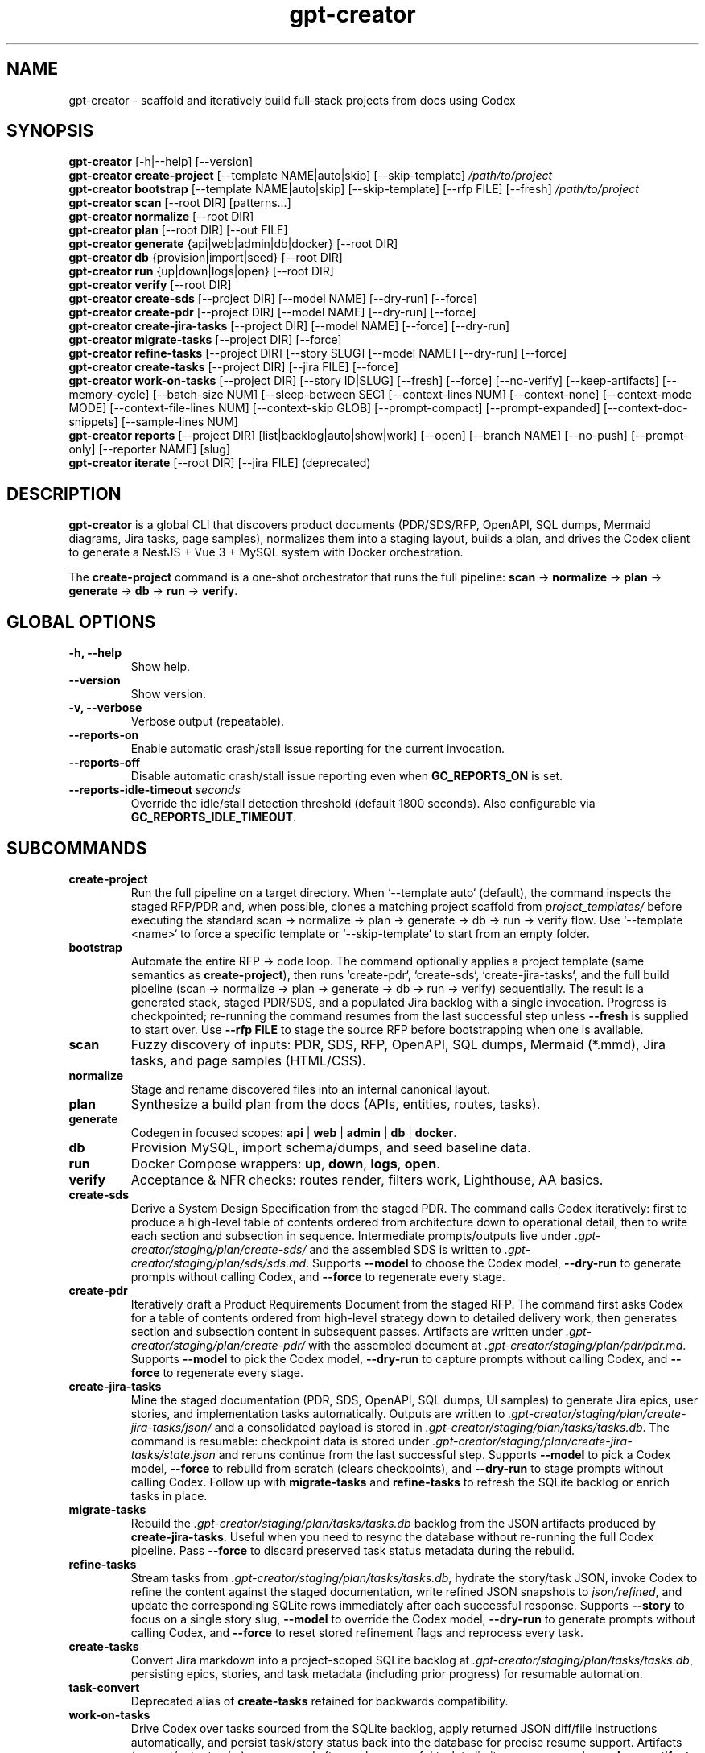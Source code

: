 .\" =========================================================================
.\" gpt-creator(1) — CLI for bootstrapping projects with Codex
.\" =========================================================================
.TH gpt-creator 1 "2025-09-23" "gpt-creator" "User Commands"
.SH NAME
gpt-creator \- scaffold and iteratively build full‑stack projects from docs using Codex
.SH SYNOPSIS
.B gpt-creator
[\-h|\-\-help] [\-\-version]
.br
.B gpt-creator create-project
[\-\-template NAME|auto|skip] [\-\-skip-template]
.I /path/to/project
.br
.B gpt-creator bootstrap
[\-\-template NAME|auto|skip] [\-\-skip-template] [\-\-rfp FILE] [\-\-fresh]
.I /path/to/project
.br
.B gpt-creator scan
[\-\-root DIR] [patterns...]
.br
.B gpt-creator normalize
[\-\-root DIR]
.br
.B gpt-creator plan
[\-\-root DIR] [\-\-out FILE]
.br
.B gpt-creator generate
{api|web|admin|db|docker} [\-\-root DIR]
.br
.B gpt-creator db
{provision|import|seed} [\-\-root DIR]
.br
.B gpt-creator run
{up|down|logs|open} [\-\-root DIR]
.br
.B gpt-creator verify
[\-\-root DIR]
.br
.B gpt-creator create-sds
[\-\-project DIR] [\-\-model NAME] [\-\-dry-run] [\-\-force]
.br
.B gpt-creator create-pdr
[\-\-project DIR] [\-\-model NAME] [\-\-dry-run] [\-\-force]
.br
.B gpt-creator create-jira-tasks
[\-\-project DIR] [\-\-model NAME] [\-\-force] [\-\-dry-run]
.br
.B gpt-creator migrate-tasks
[\-\-project DIR] [\-\-force]
.br
.B gpt-creator refine-tasks
[\-\-project DIR] [\-\-story SLUG] [\-\-model NAME] [\-\-dry-run] [\-\-force]
.br
.B gpt-creator create-tasks
[\-\-project DIR] [\-\-jira FILE] [\-\-force]
.br
.B gpt-creator work-on-tasks
[\-\-project DIR] [\-\-story ID|SLUG] [\-\-fresh] [\-\-force] [\-\-no-verify] [\-\-keep-artifacts] [\-\-memory-cycle] [\-\-batch-size NUM] [\-\-sleep-between SEC] [\-\-context-lines NUM] [\-\-context-none] [\-\-context-mode MODE] [\-\-context-file-lines NUM] [\-\-context-skip GLOB] [\-\-prompt-compact] [\-\-prompt-expanded] [\-\-context-doc-snippets] [\-\-sample-lines NUM]
.br
.B gpt-creator reports
[\-\-project DIR] [list|backlog|auto|show|work] [\-\-open] [\-\-branch NAME] [\-\-no-push] [\-\-prompt-only] [\-\-reporter NAME] [slug]
.br
.B gpt-creator iterate
[\-\-root DIR] [\-\-jira FILE] (deprecated)
.SH DESCRIPTION
\fBgpt-creator\fR is a global CLI that discovers product documents (PDR/SDS/RFP,
OpenAPI, SQL dumps, Mermaid diagrams, Jira tasks, page samples), normalizes them
into a staging layout, builds a plan, and drives the Codex client to generate a
NestJS + Vue 3 + MySQL system with Docker orchestration.
.PP
The \fBcreate-project\fR command is a one‑shot orchestrator that runs the full
pipeline: \fBscan\fR → \fBnormalize\fR → \fBplan\fR → \fBgenerate\fR → \fBdb\fR → \fBrun\fR → \fBverify\fR.
.SH GLOBAL OPTIONS
.TP
.B \-h, \-\-help
Show help.
.TP
.B \-\-version
Show version.
.TP
.B \-v, \-\-verbose
Verbose output (repeatable).
.TP
.B \-\-reports-on
Enable automatic crash/stall issue reporting for the current invocation.
.TP
.B \-\-reports-off
Disable automatic crash/stall issue reporting even when \fBGC_REPORTS_ON\fR is set.
.TP
.B \-\-reports-idle-timeout \fIseconds\fR
Override the idle/stall detection threshold (default 1800 seconds). Also configurable via \fBGC_REPORTS_IDLE_TIMEOUT\fR.
.SH SUBCOMMANDS
.TP
.B create-project
Run the full pipeline on a target directory. When `--template auto` (default),
the command inspects the staged RFP/PDR and, when possible, clones a matching
project scaffold from \fIproject_templates/\fR before executing the standard
scan → normalize → plan → generate → db → run → verify flow. Use
`--template <name>` to force a specific template or `--skip-template` to start
from an empty folder.
.TP
.B bootstrap
Automate the entire RFP → code loop. The command optionally applies a project
template (same semantics as \fBcreate-project\fR), then runs `create-pdr`,
`create-sds`, `create-jira-tasks`, and the full build pipeline (scan → normalize
→ plan → generate → db → run → verify) sequentially. The result is a generated
stack, staged PDR/SDS, and a populated Jira backlog with a single invocation.
Progress is checkpointed; re-running the command resumes from the last
successful step unless \fB--fresh\fR is supplied to start over. Use
\fB--rfp FILE\fR to stage the source RFP before bootstrapping when one is
available.
.TP
.B scan
Fuzzy discovery of inputs: PDR, SDS, RFP, OpenAPI, SQL dumps, Mermaid (*.mmd),
Jira tasks, and page samples (HTML/CSS).
.TP
.B normalize
Stage and rename discovered files into an internal canonical layout.
.TP
.B plan
Synthesize a build plan from the docs (APIs, entities, routes, tasks).
.TP
.B generate
Codegen in focused scopes: \fBapi\fR | \fBweb\fR | \fBadmin\fR | \fBdb\fR | \fBdocker\fR.
.TP
.B db
Provision MySQL, import schema/dumps, and seed baseline data.
.TP
.B run
Docker Compose wrappers: \fBup\fR, \fBdown\fR, \fBlogs\fR, \fBopen\fR.
.TP
.B verify
Acceptance & NFR checks: routes render, filters work, Lighthouse, AA basics.
.TP
.B create-sds
Derive a System Design Specification from the staged PDR. The command calls Codex
iteratively: first to produce a high-level table of contents ordered from
architecture down to operational detail, then to write each section and
subsection in sequence. Intermediate prompts/outputs live under
\fI.gpt-creator/staging/plan/create-sds/\fR and the assembled SDS is written to
\fI.gpt-creator/staging/plan/sds/sds.md\fR. Supports \fB--model\fR to choose the
Codex model, \fB--dry-run\fR to generate prompts without calling Codex, and
\fB--force\fR to regenerate every stage.
.TP
.B create-pdr
Iteratively draft a Product Requirements Document from the staged RFP. The
command first asks Codex for a table of contents ordered from high-level
strategy down to detailed delivery work, then generates section and subsection
content in subsequent passes. Artifacts are written under
\fI.gpt-creator/staging/plan/create-pdr/\fR with the assembled document at
\fI.gpt-creator/staging/plan/pdr/pdr.md\fR. Supports \fB--model\fR to pick the
Codex model, \fB--dry-run\fR to capture prompts without calling Codex, and
\fB--force\fR to regenerate every stage.
.TP
.B create-jira-tasks
Mine the staged documentation (PDR, SDS, OpenAPI, SQL dumps, UI samples) to generate Jira epics, user stories, and implementation tasks automatically. Outputs are written to \fI.gpt-creator/staging/plan/create-jira-tasks/json/\fR and a consolidated payload is stored in \fI.gpt-creator/staging/plan/tasks/tasks.db\fR. The command is resumable: checkpoint data is stored under \fI.gpt-creator/staging/plan/create-jira-tasks/state.json\fR and reruns continue from the last successful step. Supports \fB--model\fR to pick a Codex model, \fB--force\fR to rebuild from scratch (clears checkpoints), and \fB--dry-run\fR to stage prompts without calling Codex. Follow up with \fBmigrate-tasks\fR and \fBrefine-tasks\fR to refresh the SQLite backlog or enrich tasks in place.
.TP
.B migrate-tasks
Rebuild the \fI.gpt-creator/staging/plan/tasks/tasks.db\fR backlog from the JSON artifacts produced by \fBcreate-jira-tasks\fR. Useful when you need to resync the database without re-running the full Codex pipeline. Pass \fB--force\fR to discard preserved task status metadata during the rebuild.
.TP
.B refine-tasks
Stream tasks from \fI.gpt-creator/staging/plan/tasks/tasks.db\fR, hydrate the story/task JSON, invoke Codex to refine the content against the staged documentation, write refined JSON snapshots to \fIjson/refined\fR, and update the corresponding SQLite rows immediately after each successful response. Supports \fB--story\fR to focus on a single story slug, \fB--model\fR to override the Codex model, \fB--dry-run\fR to generate prompts without calling Codex, and \fB--force\fR to reset stored refinement flags and reprocess every task.
.TP
.B create-tasks
Convert Jira markdown into a project-scoped SQLite backlog at \fI.gpt-creator/staging/plan/tasks/tasks.db\fR, persisting epics, stories, and task metadata (including prior progress) for resumable automation.
.TP
.B task-convert
Deprecated alias of \fBcreate-tasks\fR retained for backwards compatibility.
.TP
.B work-on-tasks
Drive Codex over tasks sourced from the SQLite backlog, apply returned JSON diff/file instructions automatically, and persist task/story status back into the database for precise resume support.
Artifacts (prompt/output pairs) are removed after each successful task to limit memory use unless \fB--keep-artifacts\fR is supplied.
Use \fB--batch-size\fR to pause after a fixed number of tasks and \fB--sleep-between\fR to insert delays between Codex runs when conserving resources.
\fB--context-lines\fR controls how many lines from the shared context appendix are appended to each prompt (default 400) and \fB--context-none\fR omits that appendix entirely for minimal prompts.
\fB--context-mode\fR selects the appendix strategy: \fIdigest\fR (default) summarises staged files into short hashed excerpts, while \fIraw\fR streams the literal tail produced by \fB--context-lines\fR.
\fB--context-file-lines\fR clips each staged document before inclusion, while \fB--context-skip\fR accepts repeatable glob patterns to drop noisy files (for example, \fB--context-skip '*.css'\fR).
\fB--prompt-compact\fR keeps the default compact instruction/schema block, while \fB--prompt-expanded\fR restores the legacy verbose guidance if you need the older behaviour.
\fB--context-doc-snippets\fR resolves known document references/endpoints to staged files and injects compact hashed summaries in place of broad shared-context dumps.
Set \fBGC_CONTEXT_INCLUDE_UI=1\fR when you need the legacy raw UI dumps preserved in the generated context file.
`work-on-tasks` now assumes `.gpt-creator/staging/plan/tasks/tasks.db` already exists; populate it with \fBgpt-creator create-tasks\fR (or `create-jira-tasks` + `migrate-tasks`) before invoking the loop.
\fB--fresh\fR restarts from the first story without mutating stored progress, while \fB--force\fR additionally resets every story/task status in the database back to `pending` before the loop begins.
\fB--sample-lines\fR (default 0) streams minified sample payload chunks on demand; increase the value when a task needs raw request/response bodies beyond the default digest.
\fB--memory-cycle\fR processes one task per invocation, performs a best-effort memory trim (including Docker cache pruning), and automatically restarts the command so long backlogs stay within bounded RAM.
.TP
.B reports
Inspect captured crash/stall reports under \fIPROJECT_ROOT/.gpt-creator/logs/issue-reports/\fR. Without arguments the command lists reports (newest first) with their slug identifiers; provide a slug (or use \fBshow\fR) to print the matching YAML. Pass \fB--open\fR to launch the report in \fBEDITOR_CMD\fR for annotation, and \fB--project\fR to target a different workspace. Use \fBbacklog\fR to filter to open issues and surface a popularity score derived from recorded likes/comments so maintainers can prioritise high-signal bugs. \fBauto\fR sweeps every matching report (defaulting to the current reporter or an explicit \fB--reporter\fR) and resolves them sequentially with Codex, honouring \fB--no-push\fR/\fB--prompt-only\fR. \fBwork <slug>\fR prepares a Codex prompt, marks the report in progress, and directs Codex to implement, commit, and push the fix (override with \fB--branch\fR, \fB--no-push\fR, or \fB--prompt-only\fR).
.TP
.B iterate
Deprecated legacy Jira loop. The command runs with a deprecation warning; prefer \fBcreate-tasks\fR followed by \fBwork-on-tasks\fR.
.SH ENVIRONMENT
.TP
.B OPENAI_API_KEY
API key for Codex / GPT‑5‑high usage.
.TP
.B CODEX_BASE_URL
Override Codex API base (optional).
.TP
.B GPT_CREATOR_CONFIG
Path to config file (default: \fI~/.config/gpt-creator/config.yaml\fR).
.TP
.B DOCKER_HOST, MYSQL_* 
Standard Docker/MySQL variables honored by helpers.
.TP
.B GC_REPORTS_ON
Set to 1 to enable automatic crash/stall issue reporting by default (overridden by \fB--reports-off\fR).
.TP
.B GC_REPORTS_IDLE_TIMEOUT
Idle/stall detection threshold in seconds (default 1800).
.TP
.B GC_REPORTER
Override reporter name stored in new issue reports (defaults to git \fIuser.name\fR or \fB$USER\fR).
.TP
.B GC_REPORT_ASSIGNEE
Override the assignee recorded when Codex starts working on a report (defaults to \fBGC_REPORTER\fR).
.SH FILES
.I ~/.config/gpt-creator/config.yaml
\- CLI configuration.
.br
.I ~/.cache/gpt-creator/
\- cache and run artifacts.
.br
.I PROJECT_ROOT/.gpt-creator/logs/issue-reports/
\- per-run issue reports captured when automatic reporting is enabled.
.SH EXIT STATUS
Zero for success; non‑zero on error.
.SH EXAMPLES
Initialize a project:
.PP
.nf
gpt-creator create-project ~/work/yoga
.fi
.PP
Only (re)generate the API:
.PP
.nf
gpt-creator generate api --root ~/work/yoga
.fi
.SH SEE ALSO
docker(1), docker-compose(1), mysql(1), node(1)
